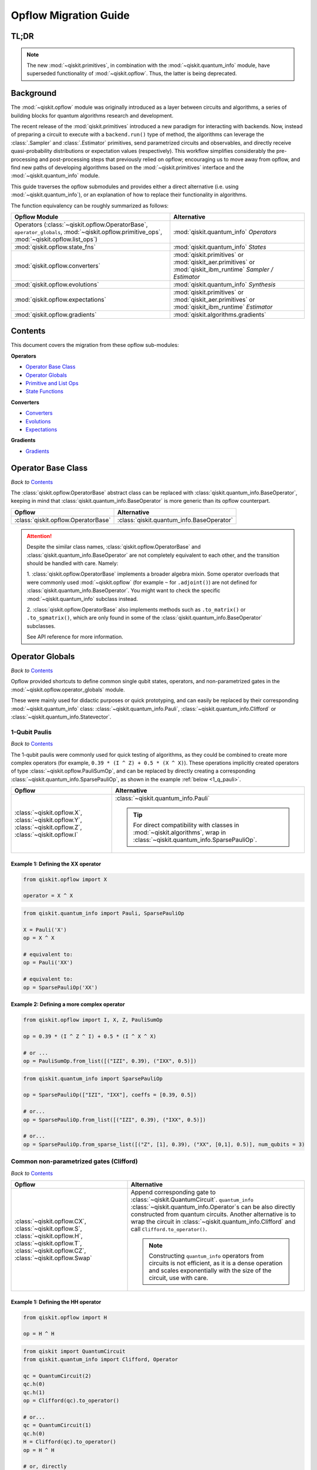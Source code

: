 =======================
Opflow Migration Guide
=======================

TL;DR
-----
.. note::

    The new :mod:`~qiskit.primitives`, in combination with the :mod:`~qiskit.quantum_info` module, have superseded
    functionality of :mod:`~qiskit.opflow`. Thus, the latter is being deprecated.

Background
----------

The :mod:`~qiskit.opflow` module was originally introduced as a layer between circuits and algorithms, a series of building blocks
for quantum algorithms research and development.

The recent release of the :mod:`qiskit.primitives` introduced a new paradigm for interacting with backends. Now, instead of
preparing a circuit to execute with a ``backend.run()`` type of method, the algorithms can leverage the :class:`.Sampler` and
:class:`.Estimator` primitives, send parametrized circuits and observables, and directly receive quasi-probability distributions or
expectation values (respectively). This workflow simplifies considerably the pre-processing and post-processing steps
that previously relied on opflow; encouraging us to move away from opflow, and find new paths of developing algorithms based on
the :mod:`~qiskit.primitives` interface and the :mod:`~qiskit.quantum_info` module.

This guide traverses the opflow submodules and provides either a direct alternative
(i.e. using :mod:`~qiskit.quantum_info`), or an explanation of how to replace their functionality in algorithms.

The function equivalency can be roughly summarized as follows:


.. list-table::
   :header-rows: 1

   * - Opflow Module
     - Alternative
   * - Operators (:class:`~qiskit.opflow.OperatorBase`, ``operator_globals``, :mod:`~qiskit.opflow.primitive_ops`,
       :mod:`~qiskit.opflow.list_ops`\)
     - :mod:`qiskit.quantum_info` *Operators*

   * - :mod:`qiskit.opflow.state_fns`
     - :mod:`qiskit.quantum_info` *States*

   * - :mod:`qiskit.opflow.converters`
     - :mod:`qiskit.primitives` or :mod:`qiskit_aer.primitives` or :mod:`qiskit_ibm_runtime` *Sampler / Estimator*

   * - :mod:`qiskit.opflow.evolutions`
     - :mod:`qiskit.quantum_info` *Synthesis*

   * - :mod:`qiskit.opflow.expectations`
     - :mod:`qiskit.primitives` or :mod:`qiskit_aer.primitives` or :mod:`qiskit_ibm_runtime` *Estimator*

   * - :mod:`qiskit.opflow.gradients`
     - :mod:`qiskit.algorithms.gradients`

Contents
--------

This document covers the migration from these opflow sub-modules:

**Operators**

- `Operator Base Class`_
- `Operator Globals`_
- `Primitive and List Ops`_
- `State Functions`_

**Converters**

- `Converters`_
- `Evolutions`_
- `Expectations`_

**Gradients**

- `Gradients`_


Operator Base Class
-------------------
*Back to* `Contents`_

The :class:`qiskit.opflow.OperatorBase` abstract class can be replaced with :class:`qiskit.quantum_info.BaseOperator`,
keeping in mind that :class:`qiskit.quantum_info.BaseOperator` is more generic than its opflow counterpart.

.. list-table::
   :header-rows: 1

   * - Opflow
     - Alternative
   * - :class:`qiskit.opflow.OperatorBase`
     - :class:`qiskit.quantum_info.BaseOperator`

..  attention::

    Despite the similar class names, :class:`qiskit.opflow.OperatorBase` and
    :class:`qiskit.quantum_info.BaseOperator` are not completely equivalent to each other, and the transition
    should be handled with care. Namely:

    1. :class:`qiskit.opflow.OperatorBase` implements a broader algebra mixin. Some operator overloads that were
    commonly used :mod:`~qiskit.opflow` (for example ``~`` for ``.adjoint()``) are not defined for
    :class:`qiskit.quantum_info.BaseOperator`. You might want to check the specific
    :mod:`~qiskit.quantum_info` subclass instead.

    2. :class:`qiskit.opflow.OperatorBase` also implements methods such as ``.to_matrix()`` or ``.to_spmatrix()``,
    which are only found in some of the :class:`qiskit.quantum_info.BaseOperator` subclasses.

    See API reference for more information.


Operator Globals
----------------
*Back to* `Contents`_

Opflow provided shortcuts to define common single qubit states, operators, and non-parametrized gates in the
:mod:`~qiskit.opflow.operator_globals` module.

These were mainly used for didactic purposes or quick prototyping, and can easily be replaced by their corresponding
:mod:`~qiskit.quantum_info` class: :class:`~qiskit.quantum_info.Pauli`, :class:`~qiskit.quantum_info.Clifford` or
:class:`~qiskit.quantum_info.Statevector`.


1-Qubit Paulis
~~~~~~~~~~~~~~
*Back to* `Contents`_

The 1-qubit paulis were commonly used for quick testing of algorithms, as they could be combined to create more complex operators
(for example, ``0.39 * (I ^ Z) + 0.5 * (X ^ X)``).
These operations implicitly created operators of type  :class:`~qiskit.opflow.PauliSumOp`, and can be replaced by
directly creating a corresponding :class:`~qiskit.quantum_info.SparsePauliOp`, as shown in the example :ref:`below <1_q_pauli>`.

.. list-table::
   :header-rows: 1

   * - Opflow
     - Alternative
   * - :class:`~qiskit.opflow.X`, :class:`~qiskit.opflow.Y`, :class:`~qiskit.opflow.Z`, :class:`~qiskit.opflow.I`
     - :class:`~qiskit.quantum_info.Pauli`

       ..  tip::

           For direct compatibility with classes in :mod:`~qiskit.algorithms`, wrap in :class:`~qiskit.quantum_info.SparsePauliOp`.


..  _1_q_pauli:

Example 1: Defining the XX operator
###################################
.. raw:: html

    <details>
    <summary><a><b>Opflow</b></a></summary>

.. code-block:: python

    from qiskit.opflow import X

    operator = X ^ X

.. raw:: html

   </details>

.. raw:: html

    <details>
    <summary><a><b>Alternative</b></a></summary>

.. code-block:: python

    from qiskit.quantum_info import Pauli, SparsePauliOp

    X = Pauli('X')
    op = X ^ X

    # equivalent to:
    op = Pauli('XX')

    # equivalent to:
    op = SparsePauliOp('XX')

.. raw:: html

   </details>

Example 2: Defining a more complex operator
###########################################
.. raw:: html

    <details>
    <summary><a><b>Opflow</b></a></summary>

.. code-block:: python

    from qiskit.opflow import I, X, Z, PauliSumOp

    op = 0.39 * (I ^ Z ^ I) + 0.5 * (I ^ X ^ X)

    # or ...
    op = PauliSumOp.from_list([("IZI", 0.39), ("IXX", 0.5)])


.. raw:: html

   </details>

.. raw:: html

    <details>
    <summary><a><b>Alternative</b></a></summary>

.. code-block:: python

    from qiskit.quantum_info import SparsePauliOp

    op = SparsePauliOp(["IZI", "IXX"], coeffs = [0.39, 0.5])

    # or...
    op = SparsePauliOp.from_list([("IZI", 0.39), ("IXX", 0.5)])

    # or...
    op = SparsePauliOp.from_sparse_list([("Z", [1], 0.39), ("XX", [0,1], 0.5)], num_qubits = 3)

.. raw:: html

   </details>

Common non-parametrized gates (Clifford)
~~~~~~~~~~~~~~~~~~~~~~~~~~~~~~~~~~~~~~~~
*Back to* `Contents`_

.. list-table::
   :header-rows: 1

   * - Opflow
     - Alternative

   * - :class:`~qiskit.opflow.CX`, :class:`~qiskit.opflow.S`, :class:`~qiskit.opflow.H`, :class:`~qiskit.opflow.T`,
       :class:`~qiskit.opflow.CZ`, :class:`~qiskit.opflow.Swap`
     - Append corresponding gate to :class:`~qiskit.QuantumCircuit`. ``quantum_info``
       :class:`~qiskit.quantum_info.Operator`\s can be also directly constructed from quantum circuits.
       Another alternative is to wrap the circuit in :class:`~qiskit.quantum_info.Clifford` and call
       ``Clifford.to_operator()``.

       ..  note::

            Constructing ``quantum_info`` operators from circuits is not efficient, as it is a dense operation and
            scales exponentially with the size of the circuit, use with care.


Example 1: Defining the HH operator
###################################
.. raw:: html

    <details>
    <summary><a><b>Opflow</b></a></summary>

.. code-block:: python

    from qiskit.opflow import H

    op = H ^ H

.. raw:: html

   </details>

.. raw:: html

    <details>
    <summary><a><b>Alternative</b></a></summary>

.. code-block:: python

    from qiskit import QuantumCircuit
    from qiskit.quantum_info import Clifford, Operator

    qc = QuantumCircuit(2)
    qc.h(0)
    qc.h(1)
    op = Clifford(qc).to_operator()

    # or...
    qc = QuantumCircuit(1)
    qc.h(0)
    H = Clifford(qc).to_operator()
    op = H ^ H

    # or, directly
    qc = QuantumCircuit(2)
    qc.h(0)
    qc.h(1)
    op = Operator(qc)

.. raw:: html

   </details>

1-Qubit States
~~~~~~~~~~~~~~
*Back to* `Contents`_

.. list-table::
   :header-rows: 1

   * - Opflow
     - Alternative

   * - :class:`~qiskit.opflow.Zero`, :class:`~qiskit.opflow.One`, :class:`~qiskit.opflow.Plus`, :class:`~qiskit.opflow.Minus`
     - :class:`~qiskit.quantum_info.Statevector` or simply :class:`~qiskit.QuantumCircuit`, depending on the use case.

       ..  note::

           For efficient simulation of stabilizer states, ``quantum_info`` includes a :class:`~qiskit.quantum_info.StabilizerState` class. See API ref. for more info.

Example 1
##########
.. raw:: html

    <details>
    <summary><a><b>Opflow</b></a></summary>

.. code-block:: python

    from qiskit.opflow import Zero, One, Plus, Minus

    # Zero, One, Plus, Minus are all stabilizer states
    state1 = Zero ^ One
    state2 = Plus ^ Minus

.. raw:: html

   </details>

.. raw:: html

    <details>
    <summary><a><b>Alternative</b></a></summary>

.. code-block:: python

    from qiskit import QuantumCircuit
    from qiskit.quantum_info import StabilizerState, Statevector

    qc_zero = QuantumCircuit(1)
    qc_one = qc_zero.copy()
    qc_one.x(0)
    state1 = Statevector(qc_zero) ^ Statevector(qc_one)

    qc_plus = qc_zero.copy()
    qc_plus.h(0)
    qc_minus = qc_one.copy()
    qc_minus.h(0)

    state2 = StabilizerState(qc_plus) ^ StabilizerState(qc_minus)


.. raw:: html

   </details>


Primitive and List Ops
----------------------
*Back to* `Contents`_

Most of the workflows that previously relied in components from :mod:`~qiskit.opflow.primitive_ops` and
:mod:`~qiskit.opflow.list_ops` can now leverage elements from ``quantum_info``\'s :mod:`~qiskit.quantum_info.operators` instead.
Some of these classes do not require a 1-1 replacement because they were created to interface with other
opflow components.

Primitive Ops
~~~~~~~~~~~~~~
*Back to* `Contents`_

:class:`~qiskit.opflow.primitive_ops.PrimitiveOp` is the :mod:`~qiskit.opflow.primitive_ops` module's base class.
It also acts as a factory to instantiate a corresponding sub-class depending on the computational primitive used
to initialize it.

.. tip::

    Interpreting :class:`~qiskit.opflow.primitive_ops.PrimitiveOp` as a factory class:

    .. list-table::
       :header-rows: 1

       * - Class passed to :class:`~qiskit.opflow.primitive_ops.PrimitiveOp`
         - Sub-class returned

       * - :class:`~qiskit.quantum_info.Pauli`
         - :class:`~qiskit.opflow.primitive_ops.PauliOp`

       * - :class:`~qiskit.circuit.Instruction`, :class:`~qiskit.circuit.QuantumCircuit`
         - :class:`~qiskit.opflow.primitive_ops.CircuitOp`

       * - ``list``, ``np.ndarray``, ``scipy.sparse.spmatrix``, :class:`~qiskit.quantum_info.Operator`
         - :class:`~qiskit.opflow.primitive_ops.MatrixOp`

Thus, when migrating opflow code, it is important to look for alternatives to replace the specific subclasses that
might have been used "under the hood" in the original code:

.. list-table::
   :header-rows: 1

   * - Opflow
     - Alternative

   * - :class:`~qiskit.opflow.primitive_ops.PrimitiveOp`
     - As mentioned above, this class is used to generate an instance of one of the classes below, so no

   * - :class:`~qiskit.opflow.primitive_ops.CircuitOp`
     - :class:`~qiskit.quantum_info.Operator`

   * - :class:`~qiskit.opflow.primitive_ops.MatrixOp`
     - :class:`~qiskit.quantum_info.Operator`

   * - :class:`~qiskit.opflow.primitive_ops.PauliOp`
     - :class:`~qiskit.quantum_info.Pauli`. For direct compatibility with classes in :mod:`~qiskit.algorithms`,
       wrap in :class:`~qiskit.quantum_info.SparsePauliOp`

   * - :class:`~qiskit.opflow.primitive_ops.PauliSumOp`
     - :class:`~qiskit.quantum_info.SparsePauliOp`. See example :ref:`below <pauli_sum_op>`..

   * - :class:`~qiskit.opflow.primitive_ops.TaperedPauliSumOp`
     - This class was used to combine a :class:`~PauliSumOp` with its identified symmetries in one object.
       This functionality is not currently used in any workflow, and has been deprecated without replacement.
       See ``Z2Symmetries`` :ref:`example <z2_sym>` for updated workflow.

   * - :class:`~qiskit.opflow.primitive_ops.Z2Symmetries`
     - :class:`~qiskit.quantum_info.Z2Symmetries`. See example :ref:`below <z2_sym>`.

.. _pauli_sum_op:

Example 1: ``PauliSumOp``
##############################

.. raw:: html

    <details>
    <summary><a><b>Opflow</b></a></summary>

.. code-block:: python

    from qiskit.opflow import PauliSumOp
    from qiskit.quantum_info import SparsePauliOp, Pauli

    qubit_op = PauliSumOp(SparsePauliOp(Pauli("XYZY"), coeffs=[2]), coeff=-3j)

.. raw:: html

   </details>

.. raw:: html

    <details>
    <summary><a><b>Alternative</b></a></summary>

.. code-block:: python

    from qiskit.quantum_info import SparsePauliOp, Pauli

    qubit_op = SparsePauliOp(Pauli("XYZY")), coeff=-6j)

.. raw:: html

   </details>

.. _z2_sym:

Example 2: ``Z2Symmetries`` and ``TaperedPauliSumOp``
#####################################################

.. raw:: html

    <details>
    <summary><a><b>Opflow</b></a></summary>

.. code-block:: python

    from qiskit.opflow import PuliSumOp, Z2Symmetries, TaperedPauliSumOp

    qubit_op = PauliSumOp.from_list(
        [
        ("II", -1.0537076071291125),
        ("IZ", 0.393983679438514),
        ("ZI", -0.39398367943851387),
        ("ZZ", -0.01123658523318205),
        ("XX", 0.1812888082114961),
        ]
    )
    z2_symmetries = Z2Symmetries.find_Z2_symmetries(qubit_op)
    tapered_op = z2_symmetries.taper(qubit_op)
    # can be represented as:
    tapered_op = TaperedPauliSumOp(primitive, z2_symmetries)

.. raw:: html

   </details>

.. raw:: html

    <details>
    <summary><a><b>Alternative</b></a></summary>

.. code-block:: python

    from qiskit.quantum_info import SparsePauliOp, Z2Symmetries

    qubit_op = SparsePauliOp.from_list(
        [
            ("II", -1.0537076071291125),
            ("IZ", 0.393983679438514),
            ("ZI", -0.39398367943851387),
            ("ZZ", -0.01123658523318205),
            ("XX", 0.1812888082114961),
        ]
    )
    z2_symmetries = Z2Symmetries.find_z2_symmetries(qubit_op)
    tapered_op = z2_symmetries.taper(qubit_op)

.. raw:: html

   </details>

ListOps
~~~~~~~
*Back to* `Contents`_

The :mod:`~qiskit.opflow.list_ops` module contained classes for manipulating lists of :mod:`~qiskit.opflow.primitive_ops`
or :mod:`~qiskit.opflow.state_fns`. The :mod:`~qiskit.quantum_info` alternatives for this functionality are the
:class:`~qiskit.quantum_info.PauliList`, :class:`~qiskit.quantum_info.SparsePauliOp` (for sums of ``Pauli``\s).

.. list-table::
   :header-rows: 1

   * - Opflow
     - Alternative

   * - :class:`~qiskit.opflow.list_ops.ListOp`
     - No direct replacement. This is the base class for operator lists. In general, these could be replaced with
       Python ``list``\s. For ``Pauli`` operators, there are a few alternatives, depending on the use-case.
       One alternative is :class:`~qiskit.quantum_info.PauliList`.

   * - :class:`~qiskit.opflow.list_ops.ComposedOp`
     - No direct replacement. Current workflows do not require composition of states and operators within
       one object (no lazy evaluation).

   * - :class:`~qiskit.opflow.list_ops.SummedOp`
     - No direct replacement. For ``Pauli`` operators, use :class:`~qiskit.quantum_info.SparsePauliOp`.

   * - :class:`~qiskit.opflow.list_ops.TensoredOp`
     - No direct replacement. For ``Pauli`` operators, use :class:`~qiskit.quantum_info.SparsePauliOp`.


State Functions
---------------
*Back to* `Contents`_

The :mod:`~qiskit.opflow.state_fns` module can be generally replaced by :class:`~qiskit.quantum_info.QuantumState`,
with some differences to keep in mind:

1. The primitives-based workflow does not rely on constructing state functions as opflow did
2. Algorithm-specific functionality has been migrated to the respective algorithm's module


Similarly to :class:`~qiskit.opflow.primitive_ops.PrimitiveOp`, :class:`~qiskit.opflow.state_fns.StateFn`
acts as a factory to create the corresponding sub-class depending on the computational primitive used to initialize it.

.. tip::

    Interpreting :class:`~qiskit.opflow.state_fns.StateFn` as a factory class:

    .. list-table::
       :header-rows: 1

       * - Class passed to :class:`~qiskit.opflow.state_fns.StateFn`
         - Sub-class returned

       * - ``str``, ``dict``, :class:`~qiskit.result.Result`
         - :class:`~qiskit.opflow.state_fns.DictStateFn`

       * - ``list``, ``np.ndarray``, :class:`~qiskit.quantum_info.Statevector`
         - :class:`~qiskit.opflow.state_fns.VectorStateFn`

       * - :class:`~qiskit.circuit.QuantumCircuit`, :class:`~qiskit.circuit.Instruction`
         - :class:`~qiskit.opflow.state_fns.CircuitStateFn`

       * - :class:`~qiskit.opflow.OperatorBase`
         - :class:`~qiskit.opflow.state_fns.OperatorStateFn`

This means that references to :class:`~qiskit.opflow.state_fns.StateFn` in opflow code should be examined to
identify the sub-class that is being used, to then look for an alternative.

.. list-table::
   :header-rows: 1

   * - Opflow
     - Alternative

   * - :class:`~qiskit.opflow.state_fns.StateFn`
     - In most cases, :class:`~qiskit.quantum_info.Statevector`. Remember that this is a factory class.

   * - :class:`~qiskit.opflow.state_fns.CircuitStateFn`
     - :class:`~qiskit.quantum_info.Statevector`

   * - :class:`~qiskit.opflow.state_fns.DictStateFn`
     - This class was used to store efficient representations of sparse measurement results. The
       :class:`~qiskit.primitives.Sampler` now returns the measurements as an instance of
       :class:`~qiskit.result.QuasiDist` (see example in :ref:`converters <convert_state>`).

   * - :class:`~qiskit.opflow.state_fns.VectorStateFn`
     - This class can be replaced with :class:`~qiskit.quantum_info.Statevector` or
       :class:`~qiskit.quantum_info.StabilizerState` (for Clifford-based vectors).

   * - :class:`~qiskit.opflow.state_fns.SparseVectorStateFn`
     - No direct replacement. This class was used for sparse statevector representations.

   * - :class:`~qiskit.opflow.state_fns.OperatorStateFn`
     - No direct replacement. This class was used to represent measurements against operators.

   * - :class:`~qiskit.opflow.state_fns.CVaRMeasurement`
     - Used in :class:`~qiskit.opflow.expectations.CVaRExpectation`.
       Functionality now covered by :class:`.SamplingVQE`. See :ref:`example <cvar>` in expectations.


Example 1: Applying an operator to a state
~~~~~~~~~~~~~~~~~~~~~~~~~~~~~~~~~~~~~~~~~~

.. raw:: html

    <details>
    <summary><a><b>Opflow</b></a></summary>

.. code-block:: python

    from qiskit.opflow import StateFn, X, Y

    qc = QuantumCircuit(2)
    op = X ^ Y
    state = StateFn(qc)

    comp = ~op @ state
    # returns a CircuitStateFn

    eval = comp.eval()
    # returns a VectorStateFn (Statevector)

.. raw:: html

   </details>

.. raw:: html

    <details>
    <summary><a><b>Alternative</b></a></summary>

.. code-block:: python

    from qiskit import QuantumCircuit
    from qiskit.quantum_info import SparsePauliOp, Statevector

    qc = QuantumCircuit(2)
    op = SparsePauliOp("XY")
    state = Statevector(qc)

    eval = state.evolve(operator)
    # returns a Statevector

.. raw:: html

   </details>


See more applied examples in :ref:`expectations <expect_state>`  and :ref:`converters <convert_state>`.


Converters
----------
*Back to* `Contents`_

The role of this sub-module was to convert the operators into other opflow operator classes
(:class:`~qiskit.opflow.converters.TwoQubitReduction`, :class:`~qiskit.opflow.converters.PauliBasisChange`...).
In the case of the :class:`~qiskit.opflow.converters.CircuitSampler`, it traversed an operator and outputted
approximations of its state functions using a quantum backend.
Notably, this functionality has been replaced by the :mod:`~qiskit.primitives`.

.. list-table::
   :header-rows: 1

   * - Opflow
     - Alternative

   * - :class:`~qiskit.opflow.converters.CircuitSampler`
     - :class:`~qiskit.primitives.Sampler` or :class:`~qiskit.primitives.Estimator` if used with
       :class:`~qiskit.oflow.expectations`. See examples :ref:`below <convert_state>`.
   * - :class:`~qiskit.opflow.converters.AbelianGrouper`
     - No direct replacement. This class allowed a sum a of Pauli operators to be grouped. These type of groupings are now left to the primitives to handle.
   * - :class:`~qiskit.opflow.converters.DictToCircuitSum`
     - No direct replacement
   * - :class:`~qiskit.opflow.converters.PauliBasisChange`
     - No direct replacement
   * -  :class:`~qiskit.opflow.converters.TwoQubitReduction`
     -  No direct replacement. This class implements a chemistry-specific reduction for the ``ParityMapper`` class in ``qiskit-nature``.
        The general symmetry logic this mapper depends on has been refactored to other classes in :mod:`~qiskit.quantum_info`,
        so this specific :mod:`~qiskit.opflow` implementation is no longer necessary.


.. _convert_state:

Example 1: ``CircuitSampler`` for sampling Parametrized Circuits
~~~~~~~~~~~~~~~~~~~~~~~~~~~~~~~~~~~~~~~~~~~~~~~~~~~~~~~~~~~~~~~~~~~~~~~~~~~~~


.. raw:: html

    <details>
    <summary><a><b>Opflow</b></a></summary>

.. code-block:: python

    from qiskit_aer import Aer
    from qiskit.circuit import QuantumCircuit, Parameter
    from qiskit.opflow import ListOp, StateFn, CircuitSampler

    x, y = Parameter("x"), Parameter("y")

    circuit1 = QuantumCircuit(1)
    circuit1.p(0.2, 0)
    circuit2 = QuantumCircuit(1)
    circuit2.p(x, 0)
    circuit3 = QuantumCircuit(1)
    circuit3.p(y, 0)

    bindings = {x: -0.4, y: 0.4}
    listop = ListOp([StateFn(circuit) for circuit in [circuit1, circuit2, circuit3]])

    sampler = CircuitSampler(Aer.get_backend("aer_simulator"))
    sampled = sampler.convert(listop, params=bindings).eval()
    # returns list of SparseVectorStateFn

.. raw:: html

    </details>

.. raw:: html

    <details>
    <summary><a><b>Alternative</b></a></summary>

.. code-block:: python

    from qiskit.circuit import QuantumCircuit, Parameter
    from qiskit.primitives import Sampler

    x, y = Parameter("x"), Parameter("y")

    circuit1 = QuantumCircuit(1)
    circuit1.p(0.2, 0)
    # Don't forget to add measurements!!!!!
    circuit1.measure_all()
    circuit2 = QuantumCircuit(1)
    circuit2.p(x, 0)
    circuit2.measure_all()
    circuit3 = QuantumCircuit(1)
    circuit3.p(y, 0)
    circuit3.measure_all()

    circuits = [circuit1, circuit2, circuit3]
    param_values = [None, [-0.4], [0.4]]

    sampler = Sampler()
    sampled = sampler.run(circuits, param_values).result().quasi_dists
    # returns qiskit.result.QuasiDist

.. raw:: html

    </details>

Example 2: ``CircuitSampler`` for computing Expectation Values
~~~~~~~~~~~~~~~~~~~~~~~~~~~~~~~~~~~~~~~~~~~~~~~~~~~~~~~~~~~~~~~

.. raw:: html

    <details>
    <summary><a><b>Opflow</b></a></summary>

.. code-block:: python

    from qiskit import QuantumCircuit
    from qiskit.opflow import X, Z, StateFn, CircuitStateFn, CircuitSampler
    from qiskit.providers.aer import AerSimulator

    qc = QuantumCircuit(1)
    qc.h(0)
    state = CircuitStateFn(qc)
    hamiltonian = X + Z

    expr = StateFn(hamiltonian, is_measurement=True).compose(state)
    backend = AerSimulator()
    sampler = CircuitSampler(backend)
    expectation = sampler.convert(expr)
    expectation_value = expectation.eval().real

.. raw:: html

    </details>

.. raw:: html

    <details>
    <summary><a><b>Alternative</b></a></summary>

.. code-block:: python

    from qiskit import QuantumCircuit
    from qiskit.primitives import Estimator
    from qiskit.quantum_info import SparsePauliOp

    state = QuantumCircuit(1)
    state.h(0)
    hamiltonian = SparsePauliOp.from_list([('X', 1), ('Z',1)])

    estimator = Estimator()
    expectation_value = estimator.run(state, hamiltonian).result().values.real

.. raw:: html

    </details>

Evolutions
----------
*Back to* `Contents`_

The :mod:`~qiskit.opflow.evolutions` sub-module was created to provide building blocks for Hamiltonian simulation algorithms,
including various methods for trotterization. The original opflow workflow for hamiltonian simulation did not allow for
delayed synthesis of the gates or efficient transpilation of the circuits, so this functionality was migrated to the
:mod:`~qiskit.synthesis.evolution` module.

.. note::

    The :class:`~qiskit.opflow.evolutions.PauliTrotterEvolution` class computes evolutions for exponentiated sums of Paulis by changing them each to the
    Z basis, rotating with an RZ, changing back, and trotterizing following the desired scheme. Within its ``.convert`` method,
    the class follows a recursive strategy that involves creating :class:`~qiskit.opflow.evolutions.EvolvedOp` placeholders for the operators,
    constructing :class:`~PauliEvolutionGate`\s out of the operator primitives and supplying one of the desired synthesis methods to
    perform the trotterization (either via a ``string``\, which is then inputted into a :class:`~qiskit.opflow.evolutions.TrotterizationFactory`,
    or by supplying a method instance of :class:`~qiskit.opflow.evolutions.Trotter`, :class:`~qiskit.opflow.evolutions.Suzuki` or :class:`~qiskit.opflow.evolutions.QDrift`).

    The different trotterization methods that extend :class:`~qiskit.opflow.evolutions.TrotterizationBase` were migrated to :mod:`~qiskit.synthesis`,
    and now extend the :class:`~qiskit.synthesis.evolution.ProductFormula` base class. They no longer contain a ``.convert()`` method for
    standalone use, but now are designed to be plugged into the :class:`~qiskit.synthesis.PauliEvolutionGate` and called via ``.synthesize()``.
    In this context, the job of the :class:`~qiskit.opflow.evolutions.PauliTrotterEvolution` class can now be handled directly by the algorithms
    (for example, :class:`~qiskit.algorithms.time_evolvers.TrotterQRTE`\).

    In a similar manner, the :class:`~qiskit.opflow.evolutions.MatrixEvolution` class performs evolution by classical matrix exponentiation,
    constructing a circuit with :class:`.UnitaryGate`\s or :class:`.HamiltonianGate`\s containing the exponentiation of the operator.
    This class is no longer necessary, as the :class:`.HamiltonianGate`\s can be directly handled by the algorithms.

Trotterizations
~~~~~~~~~~~~~~~
*Back to* `Contents`_

.. list-table::
   :header-rows: 1

   * - Opflow
     - Alternative

   * - :class:`~qiskit.opflow.evolutions.TrotterizationFactory`
     - No direct replacement. This class was used to create instances of one of the classes listed below.

   * - :class:`~qiskit.opflow.evolutions.Trotter`
     - :class:`~synthesis.SuzukiTrotter` or :class:`~synthesis.LieTrotter`

   * - :class:`~qiskit.opflow.evolutions.Suzuki`
     - :class:`~synthesis.SuzukiTrotter`

   * - :class:`~qiskit.opflow.evolutions.QDrift`
     - :class:`~synthesis.QDrift`

Other Evolution Classes
~~~~~~~~~~~~~~~~~~~~~~~~
*Back to* `Contents`_

.. list-table::
   :header-rows: 1

   * - Opflow
     - Alternative

   * - :class:`~qiskit.opflow.evolutions.EvolutionFactory`
     - No direct replacement. This class was used to create instances of one of the classes listed below.

   * - :class:`~qiskit.opflow.evolutions.EvolvedOp`
     - No direct replacement. The workflow no longer requires a specific operator for evolutions.

   * - :class:`~qiskit.opflow.evolutions.MatrixEvolution`
     - :class:`~HamiltonianGate`

   * - :class:`~qiskit.opflow.evolutions.PauliTrotterEvolution`
     - :class:`~PauliEvolutionGate`


Example 1: Trotter evolution
############################

.. raw:: html

    <details>
    <summary><a><b>Opflow</b></a></summary>

.. code-block:: python

    from qiskit.opflow import Trotter, PauliTrotterEvolution, PauliSumOp

    hamiltonian = PauliSumOp.from_list([('X', 1), ('Z',1)])
    evolution = PauliTrotterEvolution(trotter_mode=Trotter(), reps=2)
    evol_result = evolution.convert(hamiltonian.exp_i())
    evolved_state = evol_result.to_circuit()

.. raw:: html

    </details>

.. raw:: html

    <details>
    <summary><a><b>Alternative</b></a></summary>

.. code-block:: python

    from qiskit.quantum_info import SparsePauliOp
    from qiskit.synthesis import SuzukiTrotter
    from qiskit.circuit.library import PauliEvolutionGate
    from qiskit import QuantumCircuit

    hamiltonian = SparsePauliOp.from_list([('X', 1), ('Z',1)])
    evol_gate = PauliEvolutionGate(hamiltonian, time=1, synthesis=SuzukiTrotter(reps=2))
    evolved_state = QuantumCircuit(1)
    evolved_state.append(evol_gate, [0])

.. raw:: html

    </details>

Example 2: Evolution with time-dependent Hamiltonian
#####################################################

.. raw:: html

    <details>
    <summary><a><b>Opflow</b></a></summary>

.. code-block:: python

    from qiskit.opflow import Trotter, PauliTrotterEvolution, PauliSumOp
    from qiskit.circuit import Parameter

    time = Parameter('t')
    hamiltonian = PauliSumOp.from_list([('X', 1), ('Y',1)])
    evolution = PauliTrotterEvolution(trotter_mode=Trotter(), reps=1)
    evol_result = evolution.convert((time * hamiltonian).exp_i())
    evolved_state = evol_result.to_circuit()

.. raw:: html

    </details>

.. raw:: html

    <details>
    <summary><a><b>Alternative</b></a></summary>

.. code-block:: python

    from qiskit.quantum_info import SparsePauliOp
    from qiskit.synthesis import LieTrotter
    from qiskit.circuit.library import PauliEvolutionGate
    from qiskit import QuantumCircuit
    from qiskit.circuit import Parameter

    time = Parameter('t')
    hamiltonian = SparsePauliOp.from_list([('X', 1), ('Y',1)])
    evol_gate = PauliEvolutionGate(hamiltonian, time=time, synthesis=LieTrotter())
    evolved_state = QuantumCircuit(1)
    evolved_state.append(evol_gate, [0])

.. raw:: html

    </details>

Example 3: Matrix evolution
############################

.. raw:: html

    <details>
    <summary><a><b>Opflow</b></a></summary>

.. code-block:: python

    from qiskit.opflow import MatrixEvolution, MatrixOp

    hamiltonian = MatrixOp([[0, 1], [1, 0]])
    evolution = MatrixEvolution()
    evol_result = evolution.convert(hamiltonian.exp_i())
    evolved_state = evol_result.to_circuit()

.. raw:: html

    </details>

.. raw:: html

    <details>
    <summary><a><b>Alternative</b></a></summary>

.. code-block:: python

    from qiskit.quantum_info import SparsePauliOp
    from qiskit.extensions import HamiltonianGate
    from qiskit import QuantumCircuit

    evol_gate = HamiltonianGate([[0, 1], [1, 0]], 1)
    evolved_state = QuantumCircuit(1)
    evolved_state.append(evol_gate, [0])

.. raw:: html

    </details>

Expectations
------------
*Back to* `Contents`_

Expectations are converters which enable the computation of the expectation value of an observable with respect to some state function.
This functionality can now be found in the estimator primitive.

Algorithm-Agnostic Expectations
~~~~~~~~~~~~~~~~~~~~~~~~~~~~~~~
*Back to* `Contents`_

.. list-table::
   :header-rows: 1

   * - Opflow
     - Alternative

   * - :class:`~qiskit.opflow.expectations.ExpectationFactory`
     - No direct replacement. This class was used to create instances of one of the classes listed below.

   * - :class:`~qiskit.opflow.expectations.AerPauliExpectation`
     - Use :class:`~Estimator` primitive from ``qiskit_aer`` with ``approximation=True`` and ``shots=None`` as ``run_options``.
       See example :ref:`below <expect_state>`.

   * - :class:`~qiskit.opflow.expectations.MatrixExpectation`
     - Use :class:`~Estimator` primitive from ``qiskit`` (if no shots are set, it performs an exact Statevector calculation).
       See example :ref:`below <matrix_state>`.

   * - :class:`~qiskit.opflow.expectations.PauliExpectation`
     - Use any ``Estimator`` primitive (for :class:`qiskit.primitives.Estimator`, set ``shots != None`` for a shot-based
       simulation, for :class:`qiskit_aer.primitives.Estimator`, this is the default).


.. _expect_state:

Example 1: Aer Pauli Expectation
#################################

.. raw:: html

    <details>
    <summary><a><b>Opflow</b></a></summary>

.. code-block:: python

    from qiskit.opflow import Z, CX, H, I, Zero, StateFn, AerPauliExpectation, CircuitSampler
    from qiskit.utils import QuantumInstance
    from qiskit_aer import Aer

    backend = Aer.get_backend("aer_simulator")
    q_instance = QuantumInstance(backend)

    sampler = CircuitSampler(q_instance, attach_results=True)
    expect = AerPauliExpectation()

    op = Z ^ Z
    wvf = CX @ (H ^ I) @ Zero

    converted_meas = expect.convert(~StateFn(op) @ wvf)
    expect_values = sampler.convert(converted_meas).eval()

.. raw:: html

    </details>

.. raw:: html

    <details>
    <summary><a><b>Alternative</b></a></summary>

.. code-block:: python

    from qiskit.quantum_info import SparsePauliOp
    from qiskit import QuantumCircuit
    from qiskit_aer.primitives import Estimator as AerEstimator

    estimator = AerEstimator(run_options={"approximation": True, "shots": None})

    op = SparsePauliOp.from_list([("ZZ", 1)])
    wvf = QuantumCircuit(2)
    wvf.h(1)
    wvf.cx(0,1)

    expect_values = estimator.run(wvf,op).result().values

.. raw:: html

    </details>

.. _matrix_state:

Example 2: Matrix Expectation
#################################

.. raw:: html

    <details>
    <summary><a><b>Opflow</b></a></summary>

.. code-block:: python

    from qiskit_aer import Aer
    from qiskit.opflow import X, H, I, MatrixExpectation, ListOp, StateFn
    from qiskit.utils import QuantumInstance

    backend = Aer.get_backend("statevector_simulator")
    q_instance = QuantumInstance(backend)
    sampler = CircuitSampler(q_instance, attach_results=True)
    expect = MatrixExpectation()

    mixed_ops = ListOp([X.to_matrix_op(), H])
    converted_meas = expect.convert(~StateFn(mixed_ops))

    plus_mean = converted_meas @ Plus
    values_plus = sampler.convert(plus_mean).eval()

.. raw:: html

    </details>

.. raw:: html

    <details>
    <summary><a><b>Alternative</b></a></summary>

.. code-block:: python

    from qiskit.primitives import Estimator
    from qiskit.quantum_info import SparsePauliOp
    from qiskit.quantum_info import Clifford

    X = SparsePauliOp("X")

    qc = QuantumCircuit(1)
    qc.h(0)
    H = Clifford(qc).to_operator()

    plus = QuantumCircuit(1)
    plus.h(0)

    estimator = Estimator()
    values_plus = estimator.run([plus, plus], [X, H]).result().values

.. raw:: html

    </details>

CVaRExpectation
~~~~~~~~~~~~~~~
*Back to* `Contents`_

.. list-table::
   :header-rows: 1

   * - Opflow
     - Alternative

   * - :class:`~qiskit.opflow.expectations.CVaRExpectation`
     - Functionality migrated into new VQE algorithm: :class:`~qiskit.algorithms.minimum_eigensolvers.SamplingVQE`

..  _cvar:

Example 1: VQE with CVaR
########################

.. raw:: html

    <details>
    <summary><a><b>Opflow</b></a></summary>

.. code-block:: python

    from qiskit.opflow import CVaRExpectation, PauliSumOp

    from qiskit.algorithms import VQE
    from qiskit.algorithms.optimizers import SLSQP
    from qiskit.circuit.library import TwoLocal
    from qiskit_aer import AerSimulator
    backend = AerSimulator()
    ansatz = TwoLocal(2, 'ry', 'cz')
    op = PauliSumOp.from_list([('ZZ',1), ('IZ',1), ('II',1)])
    alpha=0.2
    cvar_expectation = CVaRExpectation(alpha=alpha)
    opt = SLSQP(maxiter=1000)
    vqe = VQE(ansatz, expectation=cvar_expectation, optimizer=opt, quantum_instance=backend)
    result = vqe.compute_minimum_eigenvalue(op)

.. raw:: html

    </details>

.. raw:: html

    <details>
    <summary><a><b>Alternative</b></a></summary>

.. code-block:: python

    from qiskit.quantum_info import SparsePauliOp

    from qiskit.algorithms.minimum_eigensolvers import SamplingVQE
    from qiskit.algorithms.optimizers import SLSQP
    from qiskit.circuit.library import TwoLocal
    from qiskit.primitives import Sampler
    ansatz = TwoLocal(2, 'ry', 'cz')
    op = SparsePauliOp.from_list([('ZZ',1), ('IZ',1), ('II',1)])
    opt = SLSQP(maxiter=1000)
    alpha=0.2
    vqe = SamplingVQE(Sampler(), ansatz, optm, aggregation=alpha)
    result = vqe.compute_minimum_eigenvalue(op)

.. raw:: html

    </details>

Gradients
---------
*Back to* `Contents`_

Replaced by the new :mod:`~qiskit.algorithms.gradients` module. You can see further details in the
algorithms migration guide.

